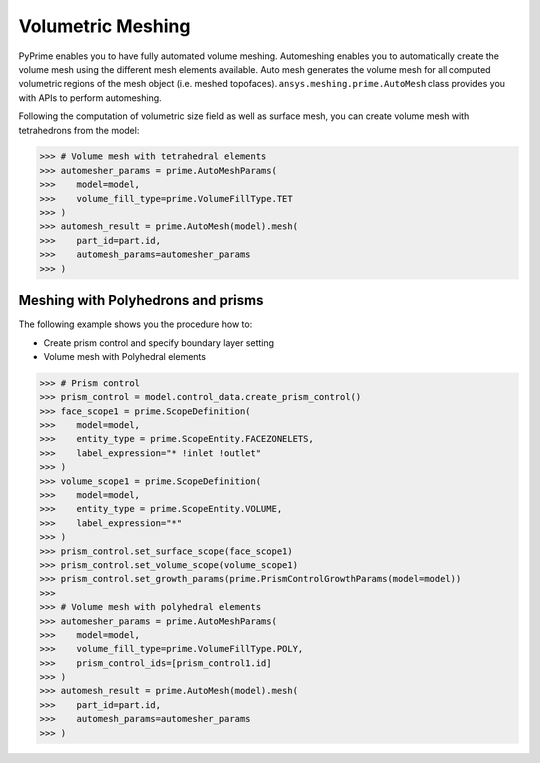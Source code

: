 .. _ref_index_automesh:


******************
Volumetric Meshing
******************

PyPrime enables you to have fully automated volume meshing. Automeshing enables you to automatically create the volume mesh using 
the different mesh elements available. Auto mesh generates the volume mesh for all computed volumetric regions of the mesh object 
(i.e. meshed topofaces). ``ansys.meshing.prime.AutoMesh`` class provides you with APIs to perform automeshing. 

Following the computation of volumetric size field as well as surface mesh, you can create volume mesh with tetrahedrons from 
the model:

.. code:: python

    >>> # Volume mesh with tetrahedral elements
    >>> automesher_params = prime.AutoMeshParams(
    >>>    model=model,
    >>>    volume_fill_type=prime.VolumeFillType.TET
    >>> )
    >>> automesh_result = prime.AutoMesh(model).mesh(
    >>>    part_id=part.id,
    >>>    automesh_params=automesher_params
    >>> )

-----------------------------------
Meshing with Polyhedrons and prisms
-----------------------------------

The following example shows you the procedure how to:

* Create prism control and specify boundary layer setting
* Volume mesh with Polyhedral elements

.. code:: python

    >>> # Prism control
    >>> prism_control = model.control_data.create_prism_control()
    >>> face_scope1 = prime.ScopeDefinition(
    >>>    model=model,
    >>>    entity_type = prime.ScopeEntity.FACEZONELETS,
    >>>    label_expression="* !inlet !outlet"
    >>> )
    >>> volume_scope1 = prime.ScopeDefinition(
    >>>    model=model,
    >>>    entity_type = prime.ScopeEntity.VOLUME,
    >>>    label_expression="*"
    >>> )
    >>> prism_control.set_surface_scope(face_scope1)
    >>> prism_control.set_volume_scope(volume_scope1)
    >>> prism_control.set_growth_params(prime.PrismControlGrowthParams(model=model))
    >>>
    >>> # Volume mesh with polyhedral elements
    >>> automesher_params = prime.AutoMeshParams(
    >>>    model=model,
    >>>    volume_fill_type=prime.VolumeFillType.POLY,
    >>>    prism_control_ids=[prism_control1.id]
    >>> )
    >>> automesh_result = prime.AutoMesh(model).mesh(
    >>>    part_id=part.id,
    >>>    automesh_params=automesher_params
    >>> )